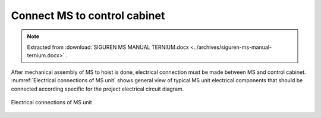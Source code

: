 ===============================
Connect MS to control cabinet
===============================

.. note::
    Extracted from :download:`SIGUREN MS MANUAL TERNIUM.docx <../archives/siguren-ms-manual-ternium.docx>` .

After mechanical assembly of MS to hoist is done, electrical connection must be made between MS and control cabinet. 
:numref:`Electrical connections of MS unit` shows general view of typical MS unit electrical components that should 
be connected according specific for the project electrical circuit diagram.

.. _Electrical connections of MS unit:
.. figure:: img/siguren-ms-manual-ternium-01.jpg
	:scale: 100 %
	:align: center

	Electrical connections of MS unit

.. list-table:: Electrical connections of MS unit
   :widths: 25 25 50
   :header-rows: 1

   * - №
     - Description
   * - 1
     - C8 – Recovery motor connector
   * - 2
     - TSW – Position switches terminal
   * - 3
     - C6 – Power connector
   * - 4
     - C7 – Resolver connector

